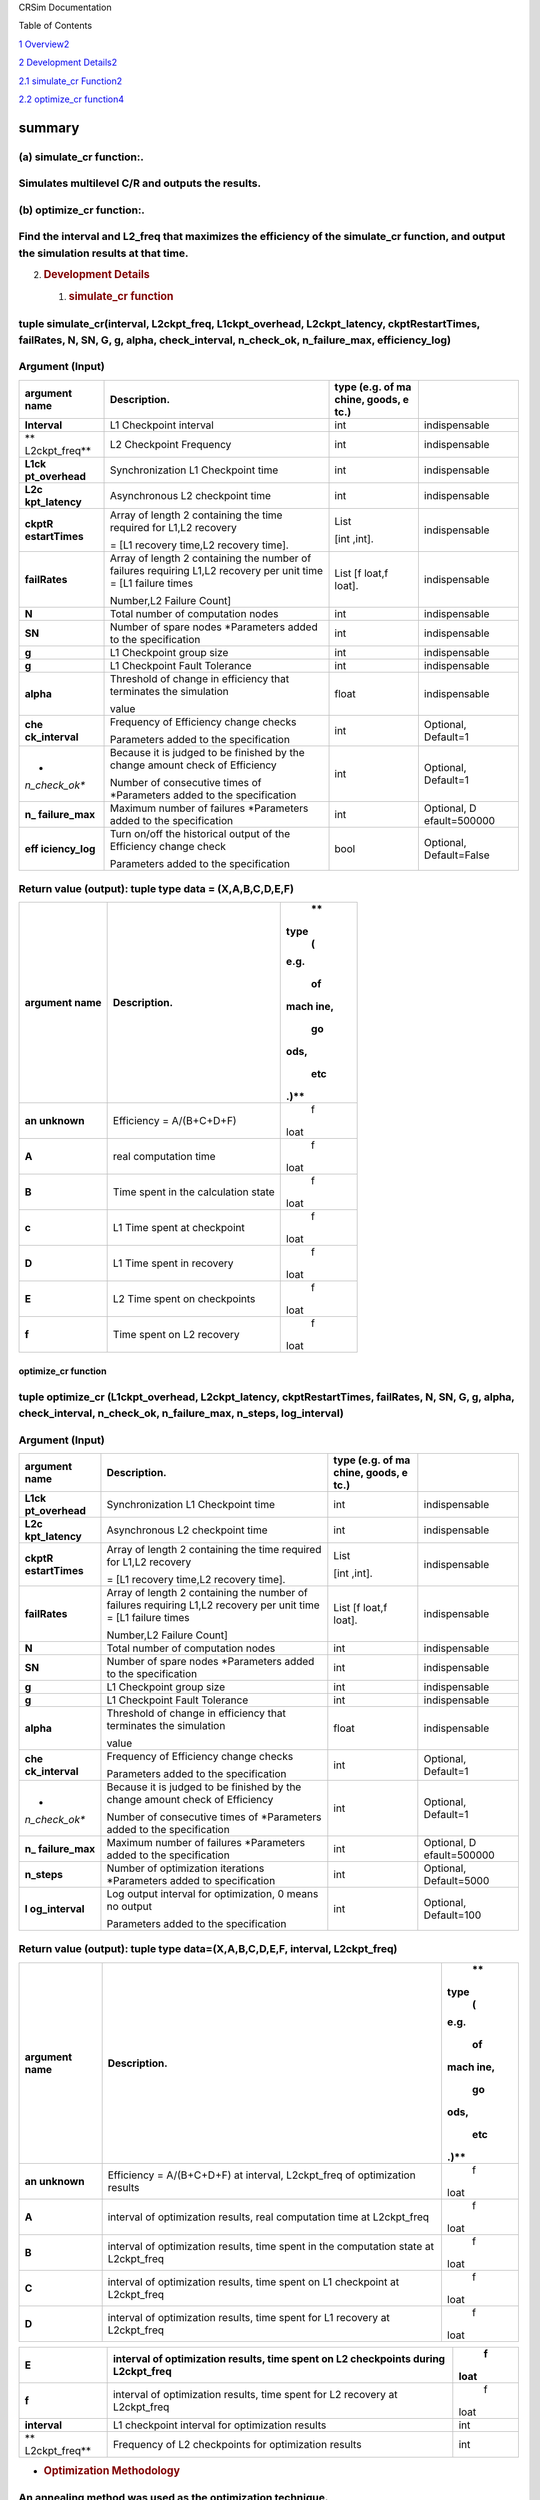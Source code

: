 CRSim Documentation

Table of Contents

`1 Overview <#summary>`__\ `2 <#summary>`__

`2 Development
Details <#development-details>`__\ `2 <#development-details>`__

`2.1 simulate_cr
Function <#simulate_cr-function>`__\ `2 <#simulate_cr-function>`__

`2.2 optimize_cr
function <#optimize_cr-function>`__\ `4 <#optimize_cr-function>`__

summary
=======

(a) simulate_cr function:.
~~~~~~~~~~~~~~~~~~~~~~~~~~

Simulates multilevel C/R and outputs the results.
~~~~~~~~~~~~~~~~~~~~~~~~~~~~~~~~~~~~~~~~~~~~~~~~~

(b) optimize_cr function:.
~~~~~~~~~~~~~~~~~~~~~~~~~~

Find the interval and L2_freq that maximizes the efficiency of the simulate_cr function, and output the simulation results at that time.
~~~~~~~~~~~~~~~~~~~~~~~~~~~~~~~~~~~~~~~~~~~~~~~~~~~~~~~~~~~~~~~~~~~~~~~~~~~~~~~~~~~~~~~~~~~~~~~~~~~~~~~~~~~~~~~~~~~~~~~~~~~~~~~~~~~~~~~~

2. .. rubric:: Development Details
      :name: development-details

   1. .. rubric:: simulate_cr function
         :name: simulate_cr-function

tuple simulate_cr(interval, L2ckpt_freq, L1ckpt_overhead, L2ckpt_latency, ckptRestartTimes, failRates, N, SN, G, g, alpha, check_interval, n_check_ok, n_failure_max, efficiency_log)
~~~~~~~~~~~~~~~~~~~~~~~~~~~~~~~~~~~~~~~~~~~~~~~~~~~~~~~~~~~~~~~~~~~~~~~~~~~~~~~~~~~~~~~~~~~~~~~~~~~~~~~~~~~~~~~~~~~~~~~~~~~~~~~~~~~~~~~~~~~~~~~~~~~~~~~~~~~~~~~~~~~~~~~~~~~~~~~~~~~~~

Argument (Input)
~~~~~~~~~~~~~~~~

+---------------+----------------------------+--------+---------------+
| **argument    | **Description.**           | **type |               |
| name**        |                            | (e.g.  |               |
|               |                            | of     |               |
|               |                            | ma     |               |
|               |                            | chine, |               |
|               |                            | goods, |               |
|               |                            | e      |               |
|               |                            | tc.)** |               |
+===============+============================+========+===============+
| **Interval**  | L1 Checkpoint interval     | int    | indispensable |
+---------------+----------------------------+--------+---------------+
| **            | L2 Checkpoint Frequency    | int    | indispensable |
| L2ckpt_freq** |                            |        |               |
+---------------+----------------------------+--------+---------------+
| **L1ck        | Synchronization L1         | int    | indispensable |
| pt_overhead** | Checkpoint time            |        |               |
+---------------+----------------------------+--------+---------------+
| **L2c         | Asynchronous L2 checkpoint | int    | indispensable |
| kpt_latency** | time                       |        |               |
+---------------+----------------------------+--------+---------------+
| **ckptR       | Array of length 2          | List   | indispensable |
| estartTimes** | containing the time        |        |               |
|               | required for L1,L2         | [int   |               |
|               | recovery                   | ,int]. |               |
|               |                            |        |               |
|               | = [L1 recovery time,L2     |        |               |
|               | recovery time].            |        |               |
+---------------+----------------------------+--------+---------------+
| **failRates** | Array of length 2          | List   | indispensable |
|               | containing the number of   | [f     |               |
|               | failures requiring L1,L2   | loat,f |               |
|               | recovery per unit time =   | loat]. |               |
|               | [L1 failure times          |        |               |
|               |                            |        |               |
|               | Number,L2 Failure Count]   |        |               |
+---------------+----------------------------+--------+---------------+
| **N**         | Total number of            | int    | indispensable |
|               | computation nodes          |        |               |
+---------------+----------------------------+--------+---------------+
| **SN**        | Number of spare nodes      | int    | indispensable |
|               | \*Parameters added to the  |        |               |
|               | specification              |        |               |
+---------------+----------------------------+--------+---------------+
| **g**         | L1 Checkpoint group size   | int    | indispensable |
+---------------+----------------------------+--------+---------------+
| **g**         | L1 Checkpoint Fault        | int    | indispensable |
|               | Tolerance                  |        |               |
+---------------+----------------------------+--------+---------------+
| **alpha**     | Threshold of change in     | float  | indispensable |
|               | efficiency that terminates |        |               |
|               | the simulation             |        |               |
|               |                            |        |               |
|               | value                      |        |               |
+---------------+----------------------------+--------+---------------+
| **che         | Frequency of Efficiency    | int    | Optional,     |
| ck_interval** | change checks              |        | Default=1     |
|               |                            |        |               |
|               | Parameters added to the    |        |               |
|               | specification              |        |               |
+---------------+----------------------------+--------+---------------+
| *             | Because it is judged to be | int    | Optional,     |
| *n_check_ok** | finished by the change     |        | Default=1     |
|               | amount check of Efficiency |        |               |
|               |                            |        |               |
|               | Number of consecutive      |        |               |
|               | times of \*Parameters      |        |               |
|               | added to the specification |        |               |
+---------------+----------------------------+--------+---------------+
| **n_          | Maximum number of failures | int    | Optional,     |
| failure_max** | \*Parameters added to the  |        | D             |
|               | specification              |        | efault=500000 |
+---------------+----------------------------+--------+---------------+
| **eff         | Turn on/off the historical | bool   | Optional,     |
| iciency_log** | output of the Efficiency   |        | Default=False |
|               | change check               |        |               |
|               |                            |        |               |
|               | Parameters added to the    |        |               |
|               | specification              |        |               |
+---------------+----------------------------+--------+---------------+

Return value (output): tuple type data = (X,A,B,C,D,E,F)
~~~~~~~~~~~~~~~~~~~~~~~~~~~~~~~~~~~~~~~~~~~~~~~~~~~~~~~~

+---------------+----------------------------------------------+------+
| **argument    | **Description.**                             |      |
| name**        |                                              |   ** |
|               |                                              | type |
|               |                                              |    ( |
|               |                                              | e.g. |
|               |                                              |      |
|               |                                              |   of |
|               |                                              |      |
|               |                                              | mach |
|               |                                              | ine, |
|               |                                              |      |
|               |                                              |   go |
|               |                                              | ods, |
|               |                                              |      |
|               |                                              |  etc |
|               |                                              | .)** |
+===============+==============================================+======+
| **an          | Efficiency = A/(B+C+D+F)                     |    f |
| unknown**     |                                              | loat |
+---------------+----------------------------------------------+------+
| **A**         | real computation time                        |    f |
|               |                                              | loat |
+---------------+----------------------------------------------+------+
| **B**         | Time spent in the calculation state          |    f |
|               |                                              | loat |
+---------------+----------------------------------------------+------+
| **c**         | L1 Time spent at checkpoint                  |    f |
|               |                                              | loat |
+---------------+----------------------------------------------+------+
| **D**         | L1 Time spent in recovery                    |    f |
|               |                                              | loat |
+---------------+----------------------------------------------+------+
| **E**         | L2 Time spent on checkpoints                 |    f |
|               |                                              | loat |
+---------------+----------------------------------------------+------+
| **f**         | Time spent on L2 recovery                    |    f |
|               |                                              | loat |
+---------------+----------------------------------------------+------+

optimize_cr function
--------------------

tuple optimize_cr (L1ckpt_overhead, L2ckpt_latency, ckptRestartTimes, failRates, N, SN, G, g, alpha, check_interval, n_check_ok, n_failure_max, n_steps, log_interval)
~~~~~~~~~~~~~~~~~~~~~~~~~~~~~~~~~~~~~~~~~~~~~~~~~~~~~~~~~~~~~~~~~~~~~~~~~~~~~~~~~~~~~~~~~~~~~~~~~~~~~~~~~~~~~~~~~~~~~~~~~~~~~~~~~~~~~~~~~~~~~~~~~~~~~~~~~~~~~~~~~~~~~~

.. _argument-input-1:

Argument (Input)
~~~~~~~~~~~~~~~~

+---------------+----------------------------+--------+---------------+
| **argument    | **Description.**           | **type |               |
| name**        |                            | (e.g.  |               |
|               |                            | of     |               |
|               |                            | ma     |               |
|               |                            | chine, |               |
|               |                            | goods, |               |
|               |                            | e      |               |
|               |                            | tc.)** |               |
+===============+============================+========+===============+
| **L1ck        | Synchronization L1         | int    | indispensable |
| pt_overhead** | Checkpoint time            |        |               |
+---------------+----------------------------+--------+---------------+
| **L2c         | Asynchronous L2 checkpoint | int    | indispensable |
| kpt_latency** | time                       |        |               |
+---------------+----------------------------+--------+---------------+
| **ckptR       | Array of length 2          | List   | indispensable |
| estartTimes** | containing the time        |        |               |
|               | required for L1,L2         | [int   |               |
|               | recovery                   | ,int]. |               |
|               |                            |        |               |
|               | = [L1 recovery time,L2     |        |               |
|               | recovery time].            |        |               |
+---------------+----------------------------+--------+---------------+
| **failRates** | Array of length 2          | List   | indispensable |
|               | containing the number of   | [f     |               |
|               | failures requiring L1,L2   | loat,f |               |
|               | recovery per unit time =   | loat]. |               |
|               | [L1 failure times          |        |               |
|               |                            |        |               |
|               | Number,L2 Failure Count]   |        |               |
+---------------+----------------------------+--------+---------------+
| **N**         | Total number of            | int    | indispensable |
|               | computation nodes          |        |               |
+---------------+----------------------------+--------+---------------+
| **SN**        | Number of spare nodes      | int    | indispensable |
|               | \*Parameters added to the  |        |               |
|               | specification              |        |               |
+---------------+----------------------------+--------+---------------+
| **g**         | L1 Checkpoint group size   | int    | indispensable |
+---------------+----------------------------+--------+---------------+
| **g**         | L1 Checkpoint Fault        | int    | indispensable |
|               | Tolerance                  |        |               |
+---------------+----------------------------+--------+---------------+
| **alpha**     | Threshold of change in     | float  | indispensable |
|               | efficiency that terminates |        |               |
|               | the simulation             |        |               |
|               |                            |        |               |
|               | value                      |        |               |
+---------------+----------------------------+--------+---------------+
| **che         | Frequency of Efficiency    | int    | Optional,     |
| ck_interval** | change checks              |        | Default=1     |
|               |                            |        |               |
|               | Parameters added to the    |        |               |
|               | specification              |        |               |
+---------------+----------------------------+--------+---------------+
| *             | Because it is judged to be | int    | Optional,     |
| *n_check_ok** | finished by the change     |        | Default=1     |
|               | amount check of Efficiency |        |               |
|               |                            |        |               |
|               | Number of consecutive      |        |               |
|               | times of \*Parameters      |        |               |
|               | added to the specification |        |               |
+---------------+----------------------------+--------+---------------+
| **n_          | Maximum number of failures | int    | Optional,     |
| failure_max** | \*Parameters added to the  |        | D             |
|               | specification              |        | efault=500000 |
+---------------+----------------------------+--------+---------------+
| **n_steps**   | Number of optimization     | int    | Optional,     |
|               | iterations \*Parameters    |        | Default=5000  |
|               | added to specification     |        |               |
+---------------+----------------------------+--------+---------------+
| **l           | Log output interval for    | int    | Optional,     |
| og_interval** | optimization, 0 means no   |        | Default=100   |
|               | output                     |        |               |
|               |                            |        |               |
|               | Parameters added to the    |        |               |
|               | specification              |        |               |
+---------------+----------------------------+--------+---------------+

Return value (output): tuple type data=(X,A,B,C,D,E,F, interval, L2ckpt_freq)
~~~~~~~~~~~~~~~~~~~~~~~~~~~~~~~~~~~~~~~~~~~~~~~~~~~~~~~~~~~~~~~~~~~~~~~~~~~~~

+---------------+----------------------------------------------+------+
| **argument    | **Description.**                             |      |
| name**        |                                              |   ** |
|               |                                              | type |
|               |                                              |    ( |
|               |                                              | e.g. |
|               |                                              |      |
|               |                                              |   of |
|               |                                              |      |
|               |                                              | mach |
|               |                                              | ine, |
|               |                                              |      |
|               |                                              |   go |
|               |                                              | ods, |
|               |                                              |      |
|               |                                              |  etc |
|               |                                              | .)** |
+===============+==============================================+======+
| **an          | Efficiency = A/(B+C+D+F) at interval,        |    f |
| unknown**     | L2ckpt_freq of optimization results          | loat |
+---------------+----------------------------------------------+------+
| **A**         | interval of optimization results, real       |    f |
|               | computation time at L2ckpt_freq              | loat |
+---------------+----------------------------------------------+------+
| **B**         | interval of optimization results, time spent |    f |
|               | in the computation state at L2ckpt_freq      | loat |
+---------------+----------------------------------------------+------+
| **C**         | interval of optimization results, time spent |    f |
|               | on L1 checkpoint at L2ckpt_freq              | loat |
+---------------+----------------------------------------------+------+
| **D**         | interval of optimization results, time spent |    f |
|               | for L1 recovery at L2ckpt_freq               | loat |
+---------------+----------------------------------------------+------+

+---------------+----------------------------------------------+------+
| **E**         | interval of optimization results, time spent |    f |
|               | on L2 checkpoints during L2ckpt_freq         | loat |
+===============+==============================================+======+
| **f**         | interval of optimization results, time spent |    f |
|               | for L2 recovery at L2ckpt_freq               | loat |
+---------------+----------------------------------------------+------+
| **interval**  | L1 checkpoint interval for optimization      |      |
|               | results                                      |  int |
+---------------+----------------------------------------------+------+
| **            | Frequency of L2 checkpoints for optimization |      |
| L2ckpt_freq** | results                                      |  int |
+---------------+----------------------------------------------+------+

-  .. rubric:: Optimization Methodology
      :name: optimization-methodology

An annealing method was used as the optimization technique.
~~~~~~~~~~~~~~~~~~~~~~~~~~~~~~~~~~~~~~~~~~~~~~~~~~~~~~~~~~~

Initial state
~~~~~~~~~~~~~

Of the following combinations of interval and L2_freq_freq (24 combinations), the one with the highest efficiency is implemented as the initial state.
~~~~~~~~~~~~~~~~~~~~~~~~~~~~~~~~~~~~~~~~~~~~~~~~~~~~~~~~~~~~~~~~~~~~~~~~~~~~~~~~~~~~~~~~~~~~~~~~~~~~~~~~~~~~~~~~~~~~~~~~~~~~~~~~~~~~~~~~~~~~~~~~~~~~~~

interval = 1000, 2500, 5000, 8000, 12000, 24000
~~~~~~~~~~~~~~~~~~~~~~~~~~~~~~~~~~~~~~~~~~~~~~~

L2_freq_freq = 1, 2, 5, 10
~~~~~~~~~~~~~~~~~~~~~~~~~~

State Transition
~~~~~~~~~~~~~~~~

The following four methods were considered for state transitions.
~~~~~~~~~~~~~~~~~~~~~~~~~~~~~~~~~~~~~~~~~~~~~~~~~~~~~~~~~~~~~~~~~

Method 1.
~~~~~~~~~

1. randomly select which value of interval or L2ckpt_freq to change 2. increase/decrease the selected parameter by 2%.
~~~~~~~~~~~~~~~~~~~~~~~~~~~~~~~~~~~~~~~~~~~~~~~~~~~~~~~~~~~~~~~~~~~~~~~~~~~~~~~~~~~~~~~~~~~~~~~~~~~~~~~~~~~~~~~~~~~~~~

Method 2.
~~~~~~~~~

1. randomly select which value of interval or L2ckpt_freq to change 2. increase or decrease the selected parameter by a random value within 5%.
~~~~~~~~~~~~~~~~~~~~~~~~~~~~~~~~~~~~~~~~~~~~~~~~~~~~~~~~~~~~~~~~~~~~~~~~~~~~~~~~~~~~~~~~~~~~~~~~~~~~~~~~~~~~~~~~~~~~~~~~~~~~~~~~~~~~~~~~~~~~~~~

Method 3
~~~~~~~~

1. increase/decrease both interval and L2ckpt_freq by a random value within 0-5%.
~~~~~~~~~~~~~~~~~~~~~~~~~~~~~~~~~~~~~~~~~~~~~~~~~~~~~~~~~~~~~~~~~~~~~~~~~~~~~~~~~

Method 4
~~~~~~~~

1. randomly select which value of interval or L2ckpt_freq to change 2. increase/decrease the selected parameter by a fixed value
~~~~~~~~~~~~~~~~~~~~~~~~~~~~~~~~~~~~~~~~~~~~~~~~~~~~~~~~~~~~~~~~~~~~~~~~~~~~~~~~~~~~~~~~~~~~~~~~~~~~~~~~~~~~~~~~~~~~~~~~~~~~~~~~

As a result of the study, Method 1 was adopted because none of the methods showed much difference except for Method 4 (*).
~~~~~~~~~~~~~~~~~~~~~~~~~~~~~~~~~~~~~~~~~~~~~~~~~~~~~~~~~~~~~~~~~~~~~~~~~~~~~~~~~~~~~~~~~~~~~~~~~~~~~~~~~~~~~~~~~~~~~~~~~~

Because the interval has a wide range, when increasing or decreasing it by a fixed value, a small value causes too many times to move within the range, while a large value causes too large a change on the small side.
~~~~~~~~~~~~~~~~~~~~~~~~~~~~~~~~~~~~~~~~~~~~~~~~~~~~~~~~~~~~~~~~~~~~~~~~~~~~~~~~~~~~~~~~~~~~~~~~~~~~~~~~~~~~~~~~~~~~~~~~~~~~~~~~~~~~~~~~~~~~~~~~~~~~~~~~~~~~~~~~~~~~~~~~~~~~~~~~~~~~~~~~~~~~~~~~~~~~~~~~~~~~~~~~~~~~~~~~

The above state transition methods can be changed to any of the above methods with a simple source code modification. The 2% and 5% numbers can also be changed only by modifying the corresponding parts of the source code.
~~~~~~~~~~~~~~~~~~~~~~~~~~~~~~~~~~~~~~~~~~~~~~~~~~~~~~~~~~~~~~~~~~~~~~~~~~~~~~~~~~~~~~~~~~~~~~~~~~~~~~~~~~~~~~~~~~~~~~~~~~~~~~~~~~~~~~~~~~~~~~~~~~~~~~~~~~~~~~~~~~~~~~~~~~~~~~~~~~~~~~~~~~~~~~~~~~~~~~~~~~~~~~~~~~~~~~~~~~~~~
